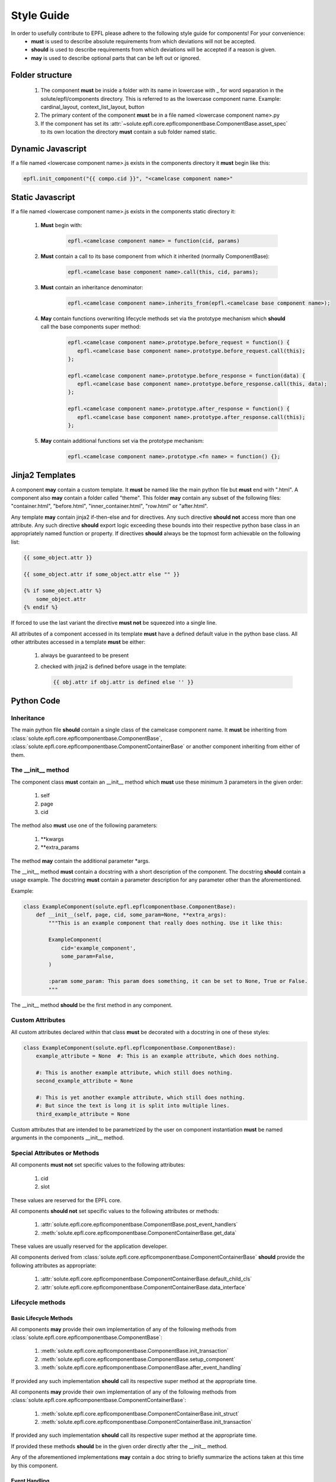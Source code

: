 ===========
Style Guide
===========

In order to usefully contribute to EPFL please adhere to the following style guide for components! For your convenience:
 * **must** is used to describe absolute requirements from which deviations will not be accepted.
 * **should** is used to describe requirements from which deviations will be accepted if a reason is given.
 * **may** is used to describe optional parts that can be left out or ignored.

Folder structure
----------------

 1. The component **must** be inside a folder with its name in lowercase with _ for word separation in the
    solute/epfl/components directory. This is referred to as the lowercase component name. Example: cardinal_layout,
    context_list_layout, button
 2. The primary content of the component **must** be in a file named <lowercase component name>.py
 3. If the component has set its :attr:`~solute.epfl.core.epflcomponentbase.ComponentBase.asset_spec` to its own
    location the directory **must** contain a sub folder named static.


Dynamic Javascript
------------------
If a file named <lowercase component name>.js exists in the components directory it **must** begin like this:

.. code-block:: javascript

    epfl.init_component("{{ compo.cid }}", "<camelcase component name>"


Static Javascript
-----------------
If a file named <lowercase component name>.js exists in the components static directory it:

 1. **Must** begin with:

     .. code-block:: javascript

         epfl.<camelcase component name> = function(cid, params)

 2. **Must** contain a call to its base component from which it inherited (normally ComponentBase):

     .. code-block:: javascript

         epfl.<camelcase base component name>.call(this, cid, params);

 3. **Must** contain an inheritance denominator:

     .. code-block:: javascript

         epfl.<camelcase component name>.inherits_from(epfl.<camelcase base component name>);

 4. **May** contain functions overwriting lifecycle methods set via the prototype mechanism which **should** call the base
    components super method:

     .. code-block:: javascript

         epfl.<camelcase component name>.prototype.before_request = function() {
            epfl.<camelcase base component name>.prototype.before_request.call(this);
         };

         epfl.<camelcase component name>.prototype.before_response = function(data) {
            epfl.<camelcase base component name>.prototype.before_response.call(this, data);
         };

         epfl.<camelcase component name>.prototype.after_response = function() {
            epfl.<camelcase base component name>.prototype.after_response.call(this);
         };

 5. **May** contain additional functions set via the prototype mechanism:

     .. code-block:: javascript

         epfl.<camelcase component name>.prototype.<fn name> = function() {};

Jinja2 Templates
----------------
A component **may** contain a custom template. It **must** be named like the main python file but **must** end with
".html". A component also **may** contain a folder called "theme". This folder **may** contain any subset of the following
files: "container.html", "before.html", "inner_container.html", "row.html" or "after.html".

Any template **may** contain jinja2 if-then-else and for directives. Any such directive **should not** access more than
one attribute. Any such directive **should** export logic exceeding these bounds into their respective python base class
in an appropriately named function or property.
If directives **should** always be the topmost form achievable on the following list:

.. code-block:: python

    {{ some_object.attr }}

    {{ some_object.attr if some_object.attr else "" }}

    {% if some_object.attr %}
        some_object.attr
    {% endif %}

If forced to use the last variant the directive **must not** be squeezed into a single line.

All attributes of a component accessed in its template **must** have a defined default value in the python base class.
All other attributes accessed in a template **must** be either:
 1. always be guaranteed to be present
 2. checked with jinja2 is defined before usage in the template:

    .. code-block:: python

        {{ obj.attr if obj.attr is defined else '' }}


Python Code
-----------
Inheritance
^^^^^^^^^^^
The main python file **should** contain a single class of the camelcase component name. It **must** be inheriting from
:class:`solute.epfl.core.epflcomponentbase.ComponentBase`,
:class:`solute.epfl.core.epflcomponentbase.ComponentContainerBase` or another component inheriting from either of them.

The __init__ method
^^^^^^^^^^^^^^^^^^^
The component class **must** contain an __init__ method which **must** use these minimum 3 parameters in the given
order:

 1. self
 2. page
 3. cid

The method also **must** use one of the following parameters:

 1. \*\*kwargs
 2. \*\*extra_params

The method **may** contain the additional parameter \*args.

The __init__ method **must** contain a docstring with a short description of the component. The docstring **should**
contain a usage example. The docstring **must** contain a parameter description for any parameter other than the
aforementioned.

Example:

.. code-block:: python

    class ExampleComponent(solute.epfl.epflcomponentbase.ComponentBase):
        def __init__(self, page, cid, some_param=None, **extra_args):
            """This is an example component that really does nothing. Use it like this:

            ExampleComponent(
                cid='example_component',
                some_param=False,
            )

            :param some_param: This param does something, it can be set to None, True or False.
            """

The __init__ method **should** be the first method in any component.

Custom Attributes
^^^^^^^^^^^^^^^^^
All custom attributes declared within that class **must** be decorated with a docstring in one of these styles:

.. code-block:: python

    class ExampleComponent(solute.epfl.epflcomponentbase.ComponentBase):
        example_attribute = None  #: This is an example attribute, which does nothing.

        #: This is another example attribute, which still does nothing.
        second_example_attribute = None

        #: This is yet another example attribute, which still does nothing.
        #: But since the text is long it is split into multiple lines.
        third_example_attribute = None

Custom attributes that are intended to be parametrized by the user on component instantiation **must** be named
arguments in the components __init__ method.

Special Attributes or Methods
^^^^^^^^^^^^^^^^^^^^^^^^^^^^^
All components **must not** set specific values to the following attributes:

 1. cid
 2. slot

These values are reserved for the EPFL core.

All components **should not** set specific values to the following attributes or methods:

 1. :attr:`solute.epfl.core.epflcomponentbase.ComponentBase.post_event_handlers`
 2. :meth:`solute.epfl.core.epflcomponentbase.ComponentContainerBase.get_data`

These values are usually reserved for the application developer.

All components derived from :class:`solute.epfl.core.epflcomponentbase.ComponentContainerBase` **should** provide the
following attributes as appropriate:

 1. :attr:`solute.epfl.core.epflcomponentbase.ComponentContainerBase.default_child_cls`
 2. :attr:`solute.epfl.core.epflcomponentbase.ComponentContainerBase.data_interface`


Lifecycle methods
^^^^^^^^^^^^^^^^^
Basic Lifecycle Methods
"""""""""""""""""""""""
All components **may** provide their own implementation of any of the following methods from
:class:`solute.epfl.core.epflcomponentbase.ComponentBase`:

  1. :meth:`solute.epfl.core.epflcomponentbase.ComponentBase.init_transaction`
  2. :meth:`solute.epfl.core.epflcomponentbase.ComponentBase.setup_component`
  3. :meth:`solute.epfl.core.epflcomponentbase.ComponentBase.after_event_handling`

If provided any such implementation **should** call its respective super method at the appropriate time.

All components **may** provide their own implementation of any of the following methods from
:class:`solute.epfl.core.epflcomponentbase.ComponentContainerBase`:

 1. :meth:`solute.epfl.core.epflcomponentbase.ComponentContainerBase.init_struct`
 2. :meth:`solute.epfl.core.epflcomponentbase.ComponentContainerBase.init_transaction`

If provided any such implementation **should** call its respective super method at the appropriate time.

If provided these methods **should** be in the given order directly after the __init__ method.

Any of the aforementioned implementations **may** contain a doc string to briefly summarize the actions taken at this
time by this component.

Event Handling
""""""""""""""
All components **may** provide event handling methods. Any event handling method **must** be prefixed with
"handle\_". Any such method **should** contain a doc string in the style of the __init__ method. If provided by a
component in the inheritance chain any such implementation **should** call its respective super method at the
appropriate time. Any such method **may** raise a
:class:`~solute.epfl.core.epflcomponentbase.MissingEventHandlerException` in order to reject handling the event and
returning to the EPFL event bubbling.

All components **should not** provide post event handling methods. These methods **must** be prefixed with "on\_". Any
such method **should** contain a doc string in the style of the __init__ method. If provided by a component in the
inheritance chain any such implementation **should** call its respective super method at the appropriate time. Post
event handling **should** be left to the application developer.


Testing
-------
Generic Tests
^^^^^^^^^^^^^
All components **must** pass the generic py.test suite:

.. code-block:: bash

    py.test --target=ComponentContainerBase
    ============================================================================================================ test session starts ============================================================================================================
    platform linux2 -- Python 2.7.6 -- py-1.4.29 -- pytest-2.7.2
    rootdir: /home/juw/Projects/mcp3/pyramid_epfl, inifile:
    collected 1914 items

    solute/epfl/test/test_component_api.py ......

    ========================================================================================================= 6 passed in 0.51 seconds ==========================================================================================================

Custom Tests
^^^^^^^^^^^^
All components **must** have tests for:

 1. Every custom function involved in the rendering of the Component,
 2. Custom attributes controlling HTML output,
 3. HTML output critical to the function of the component.

These mandatory tests **should** have complete path coverage.

All components **should** have tests for:

 1. HTML output central to the components behaviour as UI element but non critical to the function of the component.

All components **may** have tests for:

 1. HTML output not central to the components behaviour as UI element or non critical to the function of the component,
 2. Any other function or behaviour not directly related to the rendering of the component.
